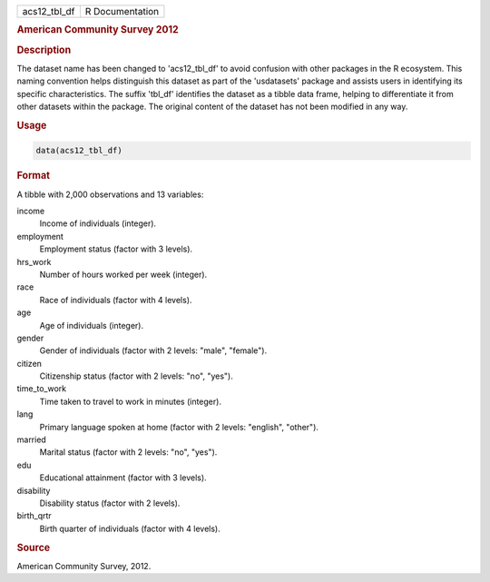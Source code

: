 .. container::

   .. container::

      ============ ===============
      acs12_tbl_df R Documentation
      ============ ===============

      .. rubric:: American Community Survey 2012
         :name: american-community-survey-2012

      .. rubric:: Description
         :name: description

      The dataset name has been changed to 'acs12_tbl_df' to avoid
      confusion with other packages in the R ecosystem. This naming
      convention helps distinguish this dataset as part of the
      'usdatasets' package and assists users in identifying its specific
      characteristics. The suffix 'tbl_df' identifies the dataset as a
      tibble data frame, helping to differentiate it from other datasets
      within the package. The original content of the dataset has not
      been modified in any way.

      .. rubric:: Usage
         :name: usage

      .. code:: R

         data(acs12_tbl_df)

      .. rubric:: Format
         :name: format

      A tibble with 2,000 observations and 13 variables:

      income
         Income of individuals (integer).

      employment
         Employment status (factor with 3 levels).

      hrs_work
         Number of hours worked per week (integer).

      race
         Race of individuals (factor with 4 levels).

      age
         Age of individuals (integer).

      gender
         Gender of individuals (factor with 2 levels: "male", "female").

      citizen
         Citizenship status (factor with 2 levels: "no", "yes").

      time_to_work
         Time taken to travel to work in minutes (integer).

      lang
         Primary language spoken at home (factor with 2 levels:
         "english", "other").

      married
         Marital status (factor with 2 levels: "no", "yes").

      edu
         Educational attainment (factor with 3 levels).

      disability
         Disability status (factor with 2 levels).

      birth_qrtr
         Birth quarter of individuals (factor with 4 levels).

      .. rubric:: Source
         :name: source

      American Community Survey, 2012.
